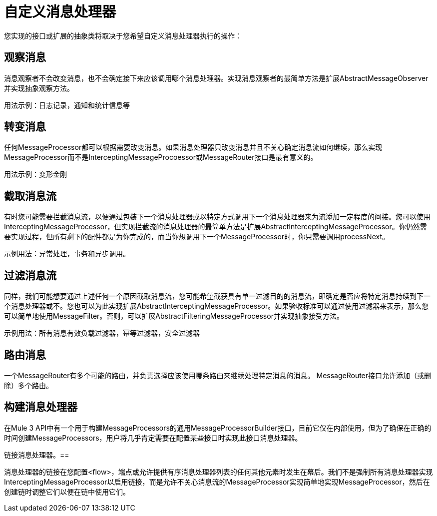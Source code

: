 = 自定义消息处理器

您实现的接口或扩展的抽象类将取决于您希望自定义消息处理器执行的操作：

== 观察消息

消息观察者不会改变消息，也不会确定接下来应该调用哪个消息处理器。实现消息观察者的最简单方法是扩展AbstractMessageObserver并实现抽象观察方法。

用法示例：日志记录，通知和统计信息等

== 转变消息

任何MessageProcessor都可以根据需要改变消息。如果消息处理器只改变消息并且不关心确定消息流如何继续，那么实现MessageProcessor而不是InterceptingMessageProcoessor或MessageRouter接口是最有意义的。

用法示例：变形金刚

== 截取消息流

有时您可能需要拦截消息流，以便通过包装下一个消息处理器或以特定方式调用下一个消息处理器来为流添加一定程度的间接。您可以使用InterceptingMessageProcessor，但实现拦截流的消息处理器的最简单方法是扩展AbstractInterceptingMessageProcessor。你仍然需要实现过程，但所有剩下的配件都是为你完成的，而当你想调用下一个MessageProcessor时，你只需要调用processNext。

示例用法：异常处理，事务和异步调用。

== 过滤消息流

同样，我们可能想要通过上述任何一个原因截取消息流，您可能希望截获具有单一过滤目的的消息流，即确定是否应将特定消息持续到下一个消息处理器或不。您也可以为此实现扩展AbstractInterceptingMessageProcessor。如果验收标准可以通过使用过滤器来表示，那么您可以简单地使用MessageFilter。否则，可以扩展AbstractFilteringMessageProcessor并实现抽象接受方法。

示例用法：所有消息有效负载过滤器，幂等过滤器，安全过滤器

== 路由消息

一个MessageRouter有多个可能的路由，并负责选择应该使用哪条路由来继续处理特定消息的消息。 MessageRouter接口允许添加（或删除）多个路由。

== 构建消息处理器

在Mule 3 API中有一个用于构建MessageProcessors的通用MessageProcessorBuilder接口，目前它仅在内部使用，但为了确保在正确的时间创建MessageProcessors，用户将几乎肯定需要在配置某些接口时实现此接口消息处理器。

链接消息处理器。== 

消息处理器的链接在您配置<flow>，端点或允许提供有序消息处理器列表的任何其他元素时发生在幕后。我们不是强制所有消息处理器实现InterceptingMessageProcessor以启用链接，而是允许不关心消息流的MessageProcessor实现简单地实现MessageProcessor，然后在创建链时调整它们以便在链中使用它们。
